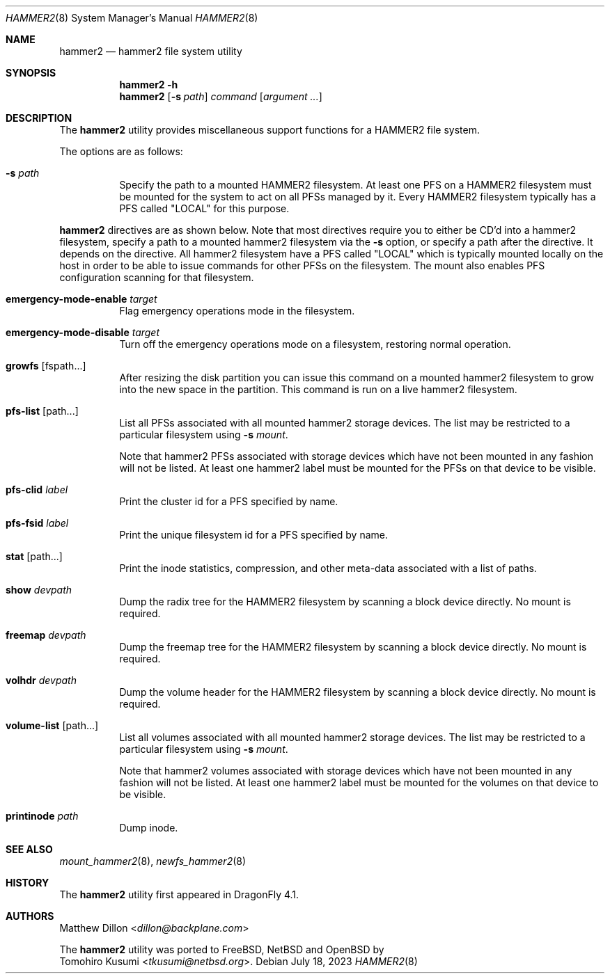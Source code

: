 .\" Copyright (c) 2015-2019 The DragonFly Project.  All rights reserved.
.\"
.\" This code is derived from software contributed to The DragonFly Project
.\" by Matthew Dillon <dillon@backplane.com>
.\"
.\" Redistribution and use in source and binary forms, with or without
.\" modification, are permitted provided that the following conditions
.\" are met:
.\"
.\" 1. Redistributions of source code must retain the above copyright
.\"    notice, this list of conditions and the following disclaimer.
.\" 2. Redistributions in binary form must reproduce the above copyright
.\"    notice, this list of conditions and the following disclaimer in
.\"    the documentation and/or other materials provided with the
.\"    distribution.
.\" 3. Neither the name of The DragonFly Project nor the names of its
.\"    contributors may be used to endorse or promote products derived
.\"    from this software without specific, prior written permission.
.\"
.\" THIS SOFTWARE IS PROVIDED BY THE COPYRIGHT HOLDERS AND CONTRIBUTORS
.\" ``AS IS'' AND ANY EXPRESS OR IMPLIED WARRANTIES, INCLUDING, BUT NOT
.\" LIMITED TO, THE IMPLIED WARRANTIES OF MERCHANTABILITY AND FITNESS
.\" FOR A PARTICULAR PURPOSE ARE DISCLAIMED.  IN NO EVENT SHALL THE
.\" COPYRIGHT HOLDERS OR CONTRIBUTORS BE LIABLE FOR ANY DIRECT, INDIRECT,
.\" INCIDENTAL, SPECIAL, EXEMPLARY OR CONSEQUENTIAL DAMAGES (INCLUDING,
.\" BUT NOT LIMITED TO, PROCUREMENT OF SUBSTITUTE GOODS OR SERVICES;
.\" LOSS OF USE, DATA, OR PROFITS; OR BUSINESS INTERRUPTION) HOWEVER CAUSED
.\" AND ON ANY THEORY OF LIABILITY, WHETHER IN CONTRACT, STRICT LIABILITY,
.\" OR TORT (INCLUDING NEGLIGENCE OR OTHERWISE) ARISING IN ANY WAY OUT
.\" OF THE USE OF THIS SOFTWARE, EVEN IF ADVISED OF THE POSSIBILITY OF
.\" SUCH DAMAGE.
.\"
.Dd July 18, 2023
.Dt HAMMER2 8
.Os
.Sh NAME
.Nm hammer2
.Nd hammer2 file system utility
.Sh SYNOPSIS
.Nm
.Fl h
.Nm
.Op Fl s Ar path
.Ar command
.Op Ar argument ...
.Sh DESCRIPTION
The
.Nm
utility provides miscellaneous support functions for a
HAMMER2 file system.
.Pp
The options are as follows:
.Bl -tag -width indent
.It Fl s Ar path
Specify the path to a mounted HAMMER2 filesystem.
At least one PFS on a HAMMER2 filesystem must be mounted for the system
to act on all PFSs managed by it.
Every HAMMER2 filesystem typically has a PFS called "LOCAL" for this purpose.
.El
.Pp
.Nm
directives are as shown below.
Note that most directives require you to either be CD'd into a hammer2
filesystem, specify a path to a mounted hammer2 filesystem via the
.Fl s
option, or specify a path after the directive.
It depends on the directive.
All hammer2 filesystem have a PFS called "LOCAL" which is typically mounted
locally on the host in order to be able to issue commands for other PFSs
on the filesystem.
The mount also enables PFS configuration scanning for that filesystem.
.Bl -tag -width indent
.\" ==== emergency-mode-enable ===
.It Cm emergency-mode-enable Ar target
Flag emergency operations mode in the filesystem.
.\" ==== emergency-mode-disable ===
.It Cm emergency-mode-disable Ar target
Turn off the emergency operations mode on a filesystem, restoring normal
operation.
.\" ==== growfs ====
.It Cm growfs Op fspath...
After resizing the disk partition you can issue this command on a
mounted hammer2 filesystem to grow into the new space in the partition.
This command is run on a live hammer2 filesystem.
.\" ==== pfs-list ====
.It Cm pfs-list Op path...
List all PFSs associated with all mounted hammer2 storage devices.
The list may be restricted to a particular filesystem using
.Fl s Ar mount .
.Pp
Note that hammer2 PFSs associated with storage devices which have not been
mounted in any fashion will not be listed.
At least one hammer2 label must be mounted for the PFSs on that device to be
visible.
.\" ==== pfs-clid ====
.It Cm pfs-clid Ar label
Print the cluster id for a PFS specified by name.
.\" ==== pfs-fsid ====
.It Cm pfs-fsid Ar label
Print the unique filesystem id for a PFS specified by name.
.\" ==== stat ====
.It Cm stat Op path...
Print the inode statistics, compression, and other meta-data associated
with a list of paths.
.\" ==== show ====
.It Cm show Ar devpath
Dump the radix tree for the HAMMER2 filesystem by scanning a
block device directly.
No mount is required.
.\" ==== freemap ====
.It Cm freemap Ar devpath
Dump the freemap tree for the HAMMER2 filesystem by scanning a
block device directly.
No mount is required.
.\" ==== volhdr ====
.It Cm volhdr Ar devpath
Dump the volume header for the HAMMER2 filesystem by scanning a
block device directly.
No mount is required.
.\" ==== volume-list ====
.It Cm volume-list Op path...
List all volumes associated with all mounted hammer2 storage devices.
The list may be restricted to a particular filesystem using
.Fl s Ar mount .
.Pp
Note that hammer2 volumes associated with storage devices which have not been
mounted in any fashion will not be listed.
At least one hammer2 label must be mounted for the volumes on that device to be
visible.
.\" ==== printinode ====
.It Cm printinode Ar path
Dump inode.
.Sh SEE ALSO
.Xr mount_hammer2 8 ,
.Xr newfs_hammer2 8
.Sh HISTORY
The
.Nm
utility first appeared in
.Dx 4.1 .
.Sh AUTHORS
.An Matthew Dillon Aq Mt dillon@backplane.com
.Pp
The
.Nm
utility was ported to
.Fx ,
.Nx
and
.Ox
by
.An Tomohiro Kusumi Aq Mt tkusumi@netbsd.org .

